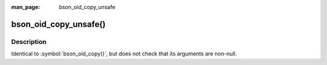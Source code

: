 :man_page: bson_oid_copy_unsafe

bson_oid_copy_unsafe()
======================
Description
-----------

Identical to :symbol:`bson_oid_copy()`, but does not check that its arguments are non-null.

